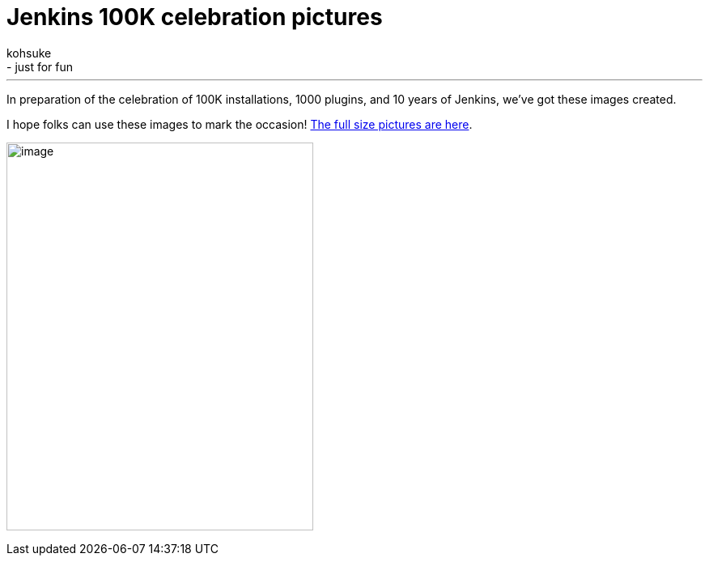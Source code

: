 = Jenkins 100K celebration pictures
:nodeid: 524
:created: 1424383115
:tags:
  - general
  - just for fun
:author: kohsuke
---
In preparation of the celebration of 100K installations, 1000 plugins, and 10 years of Jenkins, we've got these images created. +

I hope folks can use these images to mark the occasion! https://www.flickr.com/photos/131462214@N04/sets/72157650510081118/[The full size pictures are here]. +

image:https://jenkins-ci.org/sites/default/files/images/jenkins100k_1.jpeg[image,width=379,height=479] +
